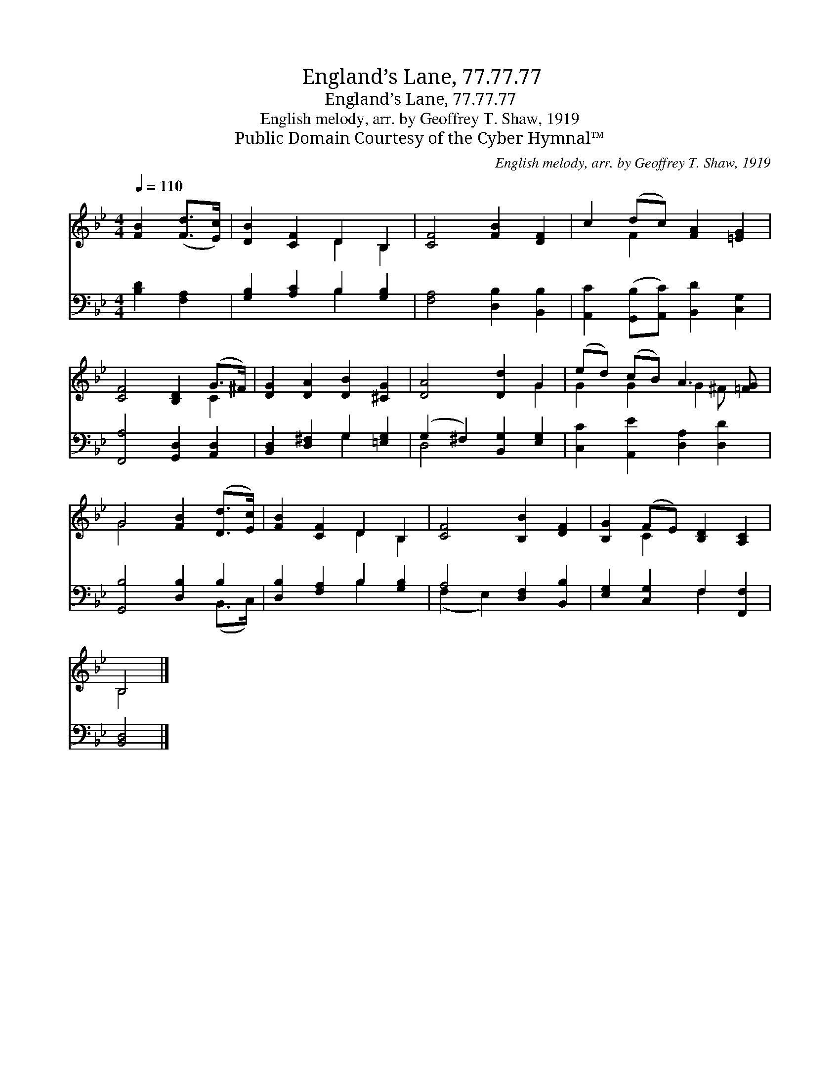 X:1
T:England’s Lane, 77.77.77
T:England’s Lane, 77.77.77
T:English melody, arr. by Geoffrey T. Shaw, 1919
T:Public Domain Courtesy of the Cyber Hymnal™
C:English melody, arr. by Geoffrey T. Shaw, 1919
Z:Public Domain
Z:Courtesy of the Cyber Hymnal™
%%score ( 1 2 ) ( 3 4 )
L:1/8
Q:1/4=110
M:4/4
K:Bb
V:1 treble 
V:2 treble 
V:3 bass 
V:4 bass 
V:1
 [FB]2 ([Fd]>[Ec]) | [DB]2 [CF]2 D2 B,2 | [CF]4 [FB]2 [DF]2 | c2 (dc) [FA]2 [=EG]2 | %4
 [CF]4 [B,D]2 (G>^F) | [DG]2 [DA]2 [DB]2 [^CG]2 | [DA]4 [Dd]2 G2 | (ed) (cB) A3 [=FG] | %8
 G4 [FB]2 ([Dd]>[Ec]) | [FB]2 [CF]2 D2 B,2 | [CF]4 [B,B]2 [DF]2 | [B,G]2 (FE) [B,D]2 [A,C]2 | %12
 B,4 |] %13
V:2
 x4 | x4 D2 B,2 | x8 | x2 F2 x4 | x6 C2 | x8 | x6 G2 | G2 G2 G2 ^F- x | G4 x4 | x4 D2 B,2 | x8 | %11
 x2 C2 x4 | B,4 |] %13
V:3
 [B,D]2 [F,A,]2 | [G,B,]2 [A,C]2 B,2 [G,B,]2 | [F,A,]4 [D,B,]2 [B,,B,]2 | %3
 [A,,C]2 ([G,,B,][A,,C]) [B,,D]2 [C,G,]2 | [F,,A,]4 [G,,D,]2 [A,,D,]2 | %5
 [B,,D,]2 [D,^F,]2 G,2 [=E,G,]2 | (G,2 ^F,2) [B,,G,]2 [E,G,]2 | [C,C]2 [A,,E]2 [D,A,]2 [D,D]2 | %8
 [G,,B,]4 [D,B,]2 B,2 | [D,B,]2 [F,A,]2 B,2 [G,B,]2 | A,4 [D,F,]2 [B,,B,]2 | %11
 [E,G,]2 [C,G,]2 F,2 [F,,F,]2 | [B,,D,]4 |] %13
V:4
 x4 | x4 B,2 x2 | x8 | x8 | x8 | x4 G,2 x2 | D,4 x4 | x8 | x6 (B,,>C,) | x4 B,2 x2 | (F,2 E,2) x4 | %11
 x4 F,2 x2 | x4 |] %13

